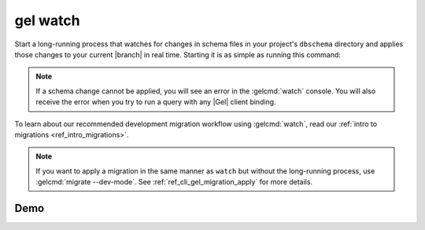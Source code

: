 .. _ref_cli_gel_watch:


=========
gel watch
=========

Start a long-running process that watches for changes in schema files in your
project's ``dbschema`` directory and applies those changes to your current
|branch| in real time. Starting it is as simple as running this command:

.. cli:synopsis::

	gel watch

.. note::

    If a schema change cannot be applied, you will see an error in the
    :gelcmd:`watch` console. You will also receive the error when you
    try to run a query with any |Gel| client binding.

To learn about our recommended development migration workflow using
:gelcmd:`watch`, read our :ref:`intro to migrations <ref_intro_migrations>`.

.. note::

    If you want to apply a migration in the same manner as ``watch`` but
    without the long-running process, use :gelcmd:`migrate --dev-mode`. See
    :ref:`ref_cli_gel_migration_apply` for more details.

Demo
====

.. edb:youtube-embed:: _IUSPBm2xEA
